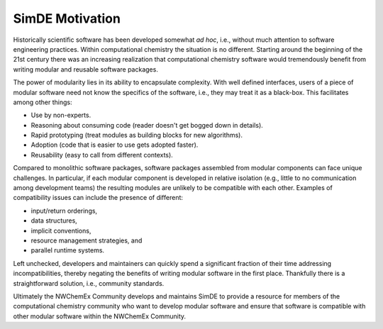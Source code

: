 .. Copyright 2024 NWChemEx-Project
..
.. Licensed under the Apache License, Version 2.0 (the "License");
.. you may not use this file except in compliance with the License.
.. You may obtain a copy of the License at
..
.. http://www.apache.org/licenses/LICENSE-2.0
..
.. Unless required by applicable law or agreed to in writing, software
.. distributed under the License is distributed on an "AS IS" BASIS,
.. WITHOUT WARRANTIES OR CONDITIONS OF ANY KIND, either express or implied.
.. See the License for the specific language governing permissions and
.. limitations under the License.

.. _simde_motivation:

################
SimDE Motivation
################

Historically scientific software has been developed somewhat *ad hoc*, i.e.,
without much attention to software engineering practices. Within computational
chemistry the situation is no different. Starting around the beginning of the
21st century there was an increasing realization that computational chemistry
software would tremendously benefit from writing modular and reusable software
packages.

The power of modularity lies in its ability to encapsulate complexity. With
well defined interfaces, users of a piece of modular software need not know the
specifics of the software, i.e., they may treat it as a black-box. This
facilitates among other things:

- Use by non-experts.
- Reasoning about consuming code (reader doesn't get bogged down in details).
- Rapid prototyping (treat modules as building blocks for new algorithms).
- Adoption (code that is easier to use gets adopted faster).
- Reusability (easy to call from different contexts).

Compared to monolithic software packages, software packages assembled from
modular components can face unique challenges. In particular, if each modular
component is developed in relative isolation (e.g., little to no communication
among development teams) the resulting modules are unlikely to be compatible
with each other. Examples of compatibility issues can include the presence of
different:

- input/return orderings,
- data structures,
- implicit conventions,
- resource management strategies, and
- parallel runtime systems.

Left unchecked, developers and maintainers can quickly spend a significant
fraction of their time addressing incompatibilities, thereby negating the
benefits of writing modular software in the first place. Thankfully there is a
straightforward solution, i.e., community standards.

Ultimately the NWChemEx Community develops and maintains SimDE to provide a
resource for members of the computational chemistry community who want to
develop modular software and ensure that software is compatible with other
modular software within the NWChemEx Community.
